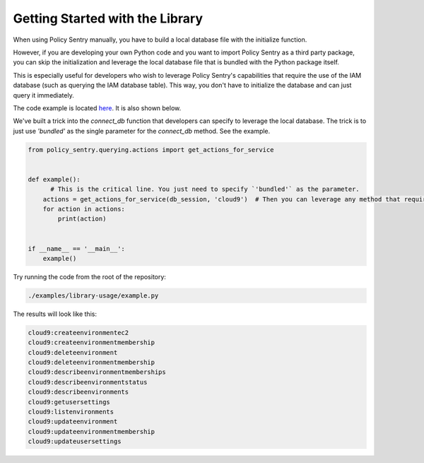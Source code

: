 Getting Started with the Library
--------------------------------------

When using Policy Sentry manually, you have to build a local database file with the initialize function.

However, if you are developing your own Python code and you want to import Policy Sentry as a third party package, you can skip the initialization and leverage the local database file that is bundled with the Python package itself.

This is especially useful for developers who wish to leverage Policy Sentry's capabilities that require the use of the IAM database (such as querying the IAM database table). This way, you don't have to initialize the database and can just query it immediately.

The code example is  located `here <https://github.com/salesforce/policy_sentry/blob/master/examples/library-usage/example.py>`_. It is also shown below.

We've built a trick into the `connect_db` function that developers can specify to leverage the local database. The trick is to just use `'bundled'` as the single parameter for the `connect_db` method. See the example.

.. code-block:: python


    from policy_sentry.querying.actions import get_actions_for_service


    def example():
          # This is the critical line. You just need to specify `'bundled'` as the parameter.
        actions = get_actions_for_service(db_session, 'cloud9')  # Then you can leverage any method that requires access to the database.
        for action in actions:
            print(action)


    if __name__ == '__main__':
        example()


Try running the code from the root of the repository:


.. code-block:: bash

    ./examples/library-usage/example.py

The results will look like this:

.. code-block:: text

    cloud9:createenvironmentec2
    cloud9:createenvironmentmembership
    cloud9:deleteenvironment
    cloud9:deleteenvironmentmembership
    cloud9:describeenvironmentmemberships
    cloud9:describeenvironmentstatus
    cloud9:describeenvironments
    cloud9:getusersettings
    cloud9:listenvironments
    cloud9:updateenvironment
    cloud9:updateenvironmentmembership
    cloud9:updateusersettings

